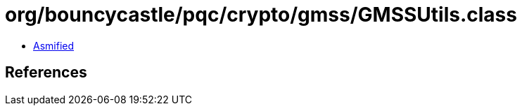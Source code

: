 = org/bouncycastle/pqc/crypto/gmss/GMSSUtils.class

 - link:GMSSUtils-asmified.java[Asmified]

== References

